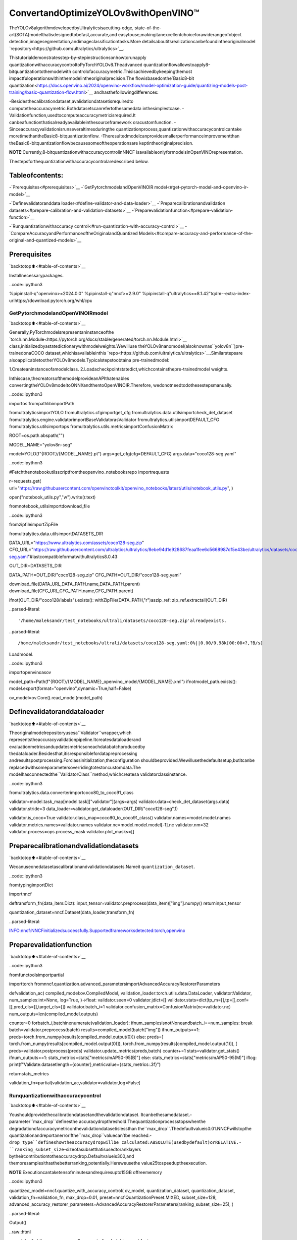 ConvertandOptimizeYOLOv8withOpenVINO™
==========================================

TheYOLOv8algorithmdevelopedbyUltralyticsisacutting-edge,
state-of-the-art(SOTA)modelthatisdesignedtobefast,accurate,and
easytouse,makingitanexcellentchoiceforawiderangeofobject
detection,imagesegmentation,andimageclassificationtasks.More
detailsaboutitsrealizationcanbefoundintheoriginalmodel
`repository<https://github.com/ultralytics/ultralytics>`__.

Thistutorialdemonstratesstep-by-stepinstructionsonhowtorunapply
quantizationwithaccuracycontroltoPyTorchYOLOv8.Theadvanced
quantizationflowallowstoapply8-bitquantizationtothemodelwith
controlofaccuracymetric.Thisisachievedbykeepingthemost
impactfuloperationswithinthemodelintheoriginalprecision.The
flowisbasedonthe`Basic8-bit
quantization<https://docs.openvino.ai/2024/openvino-workflow/model-optimization-guide/quantizing-models-post-training/basic-quantization-flow.html>`__
andhasthefollowingdifferences:

-Besidesthecalibrationdataset,avalidationdatasetisrequiredto
computetheaccuracymetric.Bothdatasetscanrefertothesamedata
inthesimplestcase.
-Validationfunction,usedtocomputeaccuracymetricisrequired.It
canbeafunctionthatisalreadyavailableinthesourceframework
oracustomfunction.
-Sinceaccuracyvalidationisrunseveraltimesduringthe
quantizationprocess,quantizationwithaccuracycontrolcantake
moretimethantheBasic8-bitquantizationflow.
-Theresultedmodelcanprovidesmallerperformanceimprovementthan
theBasic8-bitquantizationflowbecausesomeoftheoperationsare
keptintheoriginalprecision.

..

**NOTE**:Currently,8-bitquantizationwithaccuracycontrolinNNCF
isavailableonlyformodelsinOpenVINOrepresentation.

Thestepsforthequantizationwithaccuracycontrolaredescribed
below.

Tableofcontents:
^^^^^^^^^^^^^^^^^^

-`Prerequisites<#prerequisites>`__
-`GetPytorchmodelandOpenVINOIR
model<#get-pytorch-model-and-openvino-ir-model>`__

-`Definevalidatoranddata
loader<#define-validator-and-data-loader>`__
-`Preparecalibrationandvalidation
datasets<#prepare-calibration-and-validation-datasets>`__
-`Preparevalidationfunction<#prepare-validation-function>`__

-`Runquantizationwithaccuracy
control<#run-quantization-with-accuracy-control>`__
-`CompareAccuracyandPerformanceoftheOriginalandQuantized
Models<#compare-accuracy-and-performance-of-the-original-and-quantized-models>`__

Prerequisites
^^^^^^^^^^^^^

`backtotop⬆️<#table-of-contents>`__

Installnecessarypackages.

..code::ipython3

%pipinstall-q"openvino>=2024.0.0"
%pipinstall-q"nncf>=2.9.0"
%pipinstall-q"ultralytics==8.1.42"tqdm--extra-index-urlhttps://download.pytorch.org/whl/cpu

GetPytorchmodelandOpenVINOIRmodel
---------------------------------------

`backtotop⬆️<#table-of-contents>`__

Generally,PyTorchmodelsrepresentaninstanceofthe
`torch.nn.Module<https://pytorch.org/docs/stable/generated/torch.nn.Module.html>`__
class,initializedbyastatedictionarywithmodelweights.Wewilluse
theYOLOv8nanomodel(alsoknownas``yolov8n``)pre-trainedonaCOCO
dataset,whichisavailableinthis
`repo<https://github.com/ultralytics/ultralytics>`__.Similarstepsare
alsoapplicabletootherYOLOv8models.Typicalstepstoobtaina
pre-trainedmodel:

1.Createaninstanceofamodelclass.
2.Loadacheckpointstatedict,whichcontainsthepre-trainedmodel
weights.

Inthiscase,thecreatorsofthemodelprovideanAPIthatenables
convertingtheYOLOv8modeltoONNXandthentoOpenVINOIR.Therefore,
wedonotneedtodothesestepsmanually.

..code::ipython3

importos
frompathlibimportPath

fromultralyticsimportYOLO
fromultralytics.cfgimportget_cfg
fromultralytics.data.utilsimportcheck_det_dataset
fromultralytics.engine.validatorimportBaseValidatorasValidator
fromultralytics.utilsimportDEFAULT_CFG
fromultralytics.utilsimportops
fromultralytics.utils.metricsimportConfusionMatrix

ROOT=os.path.abspath("")

MODEL_NAME="yolov8n-seg"

model=YOLO(f"{ROOT}/{MODEL_NAME}.pt")
args=get_cfg(cfg=DEFAULT_CFG)
args.data="coco128-seg.yaml"

..code::ipython3

#Fetchthenotebookutilsscriptfromtheopenvino_notebooksrepo
importrequests

r=requests.get(
url="https://raw.githubusercontent.com/openvinotoolkit/openvino_notebooks/latest/utils/notebook_utils.py",
)

open("notebook_utils.py","w").write(r.text)

fromnotebook_utilsimportdownload_file

..code::ipython3

fromzipfileimportZipFile

fromultralytics.data.utilsimportDATASETS_DIR

DATA_URL="https://www.ultralytics.com/assets/coco128-seg.zip"
CFG_URL="https://raw.githubusercontent.com/ultralytics/ultralytics/8ebe94d1e928687feaa1fee6d5668987df5e43be/ultralytics/datasets/coco128-seg.yaml"#lastcompatibleformatwithultralytics8.0.43

OUT_DIR=DATASETS_DIR

DATA_PATH=OUT_DIR/"coco128-seg.zip"
CFG_PATH=OUT_DIR/"coco128-seg.yaml"

download_file(DATA_URL,DATA_PATH.name,DATA_PATH.parent)
download_file(CFG_URL,CFG_PATH.name,CFG_PATH.parent)

ifnot(OUT_DIR/"coco128/labels").exists():
withZipFile(DATA_PATH,"r")aszip_ref:
zip_ref.extractall(OUT_DIR)


..parsed-literal::

'/home/maleksandr/test_notebooks/ultrali/datasets/coco128-seg.zip'alreadyexists.



..parsed-literal::

/home/maleksandr/test_notebooks/ultrali/datasets/coco128-seg.yaml:0%||0.00/0.98k[00:00<?,?B/s]


Loadmodel.

..code::ipython3

importopenvinoasov


model_path=Path(f"{ROOT}/{MODEL_NAME}_openvino_model/{MODEL_NAME}.xml")
ifnotmodel_path.exists():
model.export(format="openvino",dynamic=True,half=False)

ov_model=ov.Core().read_model(model_path)

Definevalidatoranddataloader
^^^^^^^^^^^^^^^^^^^^^^^^^^^^^^^^

`backtotop⬆️<#table-of-contents>`__

Theoriginalmodelrepositoryusesa``Validator``wrapper,which
representstheaccuracyvalidationpipeline.Itcreatesdataloaderand
evaluationmetricsandupdatesmetricsoneachdatabatchproducedby
thedataloader.Besidesthat,itisresponsiblefordatapreprocessing
andresultspostprocessing.Forclassinitialization,theconfiguration
shouldbeprovided.Wewillusethedefaultsetup,butitcanbe
replacedwithsomeparametersoverridingtotestoncustomdata.The
modelhasconnectedthe``ValidatorClass``method,whichcreatesa
validatorclassinstance.

..code::ipython3

fromultralytics.data.converterimportcoco80_to_coco91_class


validator=model.task_map[model.task]["validator"](args=args)
validator.data=check_det_dataset(args.data)
validator.stride=3
data_loader=validator.get_dataloader(OUT_DIR/"coco128-seg",1)

validator.is_coco=True
validator.class_map=coco80_to_coco91_class()
validator.names=model.model.names
validator.metrics.names=validator.names
validator.nc=model.model.model[-1].nc
validator.nm=32
validator.process=ops.process_mask
validator.plot_masks=[]

Preparecalibrationandvalidationdatasets
^^^^^^^^^^^^^^^^^^^^^^^^^^^^^^^^^^^^^^^^^^^

`backtotop⬆️<#table-of-contents>`__

Wecanuseonedatasetascalibrationandvalidationdatasets.Nameit
``quantization_dataset``.

..code::ipython3

fromtypingimportDict

importnncf


deftransform_fn(data_item:Dict):
input_tensor=validator.preprocess(data_item)["img"].numpy()
returninput_tensor


quantization_dataset=nncf.Dataset(data_loader,transform_fn)


..parsed-literal::

INFO:nncf:NNCFinitializedsuccessfully.Supportedframeworksdetected:torch,openvino


Preparevalidationfunction
^^^^^^^^^^^^^^^^^^^^^^^^^^^

`backtotop⬆️<#table-of-contents>`__

..code::ipython3

fromfunctoolsimportpartial

importtorch
fromnncf.quantization.advanced_parametersimportAdvancedAccuracyRestorerParameters


defvalidation_ac(
compiled_model:ov.CompiledModel,
validation_loader:torch.utils.data.DataLoader,
validator:Validator,
num_samples:int=None,
log=True,
)->float:
validator.seen=0
validator.jdict=[]
validator.stats=dict(tp_m=[],tp=[],conf=[],pred_cls=[],target_cls=[])
validator.batch_i=1
validator.confusion_matrix=ConfusionMatrix(nc=validator.nc)
num_outputs=len(compiled_model.outputs)

counter=0
forbatch_i,batchinenumerate(validation_loader):
ifnum_samplesisnotNoneandbatch_i==num_samples:
break
batch=validator.preprocess(batch)
results=compiled_model(batch["img"])
ifnum_outputs==1:
preds=torch.from_numpy(results[compiled_model.output(0)])
else:
preds=[
torch.from_numpy(results[compiled_model.output(0)]),
torch.from_numpy(results[compiled_model.output(1)]),
]
preds=validator.postprocess(preds)
validator.update_metrics(preds,batch)
counter+=1
stats=validator.get_stats()
ifnum_outputs==1:
stats_metrics=stats["metrics/mAP50-95(B)"]
else:
stats_metrics=stats["metrics/mAP50-95(M)"]
iflog:
print(f"Validate:datasetlength={counter},metricvalue={stats_metrics:.3f}")

returnstats_metrics


validation_fn=partial(validation_ac,validator=validator,log=False)

Runquantizationwithaccuracycontrol
--------------------------------------

`backtotop⬆️<#table-of-contents>`__

Youshouldprovidethecalibrationdatasetandthevalidationdataset.
Itcanbethesamedataset.-parameter``max_drop``definesthe
accuracydropthreshold.Thequantizationprocessstopswhenthe
degradationofaccuracymetriconthevalidationdatasetislessthan
the``max_drop``.Thedefaultvalueis0.01.NNCFwillstopthe
quantizationandreportanerrorifthe``max_drop``valuecan’tbe
reached.-``drop_type``defineshowtheaccuracydropwillbe
calculated:ABSOLUTE(usedbydefault)orRELATIVE.-
``ranking_subset_size``-sizeofasubsetthatisusedtoranklayers
bytheircontributiontotheaccuracydrop.Defaultvalueis300,and
themoresamplesithasthebetterranking,potentially.Hereweusethe
value25tospeeduptheexecution.

**NOTE**:Executioncantaketensofminutesandrequiresupto15GB
offreememory

..code::ipython3

quantized_model=nncf.quantize_with_accuracy_control(
ov_model,
quantization_dataset,
quantization_dataset,
validation_fn=validation_fn,
max_drop=0.01,
preset=nncf.QuantizationPreset.MIXED,
subset_size=128,
advanced_accuracy_restorer_parameters=AdvancedAccuracyRestorerParameters(ranking_subset_size=25),
)



..parsed-literal::

Output()



..raw::html

<prestyle="white-space:pre;overflow-x:auto;line-height:normal;font-family:Menlo,'DejaVuSansMono',consolas,'CourierNew',monospace"></pre>




..raw::html

<prestyle="white-space:pre;overflow-x:auto;line-height:normal;font-family:Menlo,'DejaVuSansMono',consolas,'CourierNew',monospace">
</pre>



..parsed-literal::

/home/maleksandr/test_notebooks/ultrali/openvino_notebooks/notebooks/quantizing-model-with-accuracy-control/venv/lib/python3.10/site-packages/nncf/experimental/tensor/tensor.py:84:RuntimeWarning:invalidvalueencounteredinmultiply
returnTensor(self.data*unwrap_tensor_data(other))



..parsed-literal::

Output()



..raw::html

<prestyle="white-space:pre;overflow-x:auto;line-height:normal;font-family:Menlo,'DejaVuSansMono',consolas,'CourierNew',monospace"></pre>




..raw::html

<prestyle="white-space:pre;overflow-x:auto;line-height:normal;font-family:Menlo,'DejaVuSansMono',consolas,'CourierNew',monospace">
</pre>



..parsed-literal::

INFO:nncf:Validationofinitialmodelwasstarted
INFO:nncf:ElapsedTime:00:00:00
INFO:nncf:ElapsedTime:00:00:03
INFO:nncf:Metricofinitialmodel:0.3651327608484117
INFO:nncf:Collectingvaluesforeachdataitemusingtheinitialmodel
INFO:nncf:ElapsedTime:00:00:04
INFO:nncf:Validationofquantizedmodelwasstarted
INFO:nncf:ElapsedTime:00:00:00
INFO:nncf:ElapsedTime:00:00:03
INFO:nncf:Metricofquantizedmodel:0.34040251506886543
INFO:nncf:Collectingvaluesforeachdataitemusingthequantizedmodel
INFO:nncf:ElapsedTime:00:00:04
INFO:nncf:Accuracydrop:0.024730245779546245(absolute)
INFO:nncf:Accuracydrop:0.024730245779546245(absolute)
INFO:nncf:Totalnumberofquantizedoperationsinthemodel:92
INFO:nncf:Numberofparallelworkerstorankquantizedoperations:1
INFO:nncf:ORIGINALmetricisusedtorankquantizers



..parsed-literal::

Output()



..raw::html

<prestyle="white-space:pre;overflow-x:auto;line-height:normal;font-family:Menlo,'DejaVuSansMono',consolas,'CourierNew',monospace"></pre>




..raw::html

<prestyle="white-space:pre;overflow-x:auto;line-height:normal;font-family:Menlo,'DejaVuSansMono',consolas,'CourierNew',monospace">
</pre>



..parsed-literal::

INFO:nncf:ElapsedTime:00:01:38
INFO:nncf:Changingthescopeofquantizernodeswasstarted
INFO:nncf:Reverted1operationstothefloating-pointprecision:
	__module.model.4.m.0.cv2.conv/aten::_convolution/Convolution
INFO:nncf:Accuracydropwiththenewquantizationscopeis0.023408466397916217(absolute)
INFO:nncf:Reverted1operationstothefloating-pointprecision:
	__module.model.18.m.0.cv2.conv/aten::_convolution/Convolution
INFO:nncf:Accuracydropwiththenewquantizationscopeis0.024749654890442174(absolute)
INFO:nncf:Re-calculatingrankingscoresforremaininggroups



..parsed-literal::

Output()



..raw::html

<prestyle="white-space:pre;overflow-x:auto;line-height:normal;font-family:Menlo,'DejaVuSansMono',consolas,'CourierNew',monospace"></pre>




..raw::html

<prestyle="white-space:pre;overflow-x:auto;line-height:normal;font-family:Menlo,'DejaVuSansMono',consolas,'CourierNew',monospace">
</pre>



..parsed-literal::

INFO:nncf:ElapsedTime:00:01:36
INFO:nncf:Reverted1operationstothefloating-pointprecision:
	__module.model.22.proto.cv3.conv/aten::_convolution/Convolution
INFO:nncf:Accuracydropwiththenewquantizationscopeis0.023229513575966754(absolute)
INFO:nncf:Reverted2operationstothefloating-pointprecision:
	__module.model.22/aten::add/Add_6
	__module.model.22/aten::sub/Subtract
INFO:nncf:Accuracydropwiththenewquantizationscopeis0.02425608378963906(absolute)
INFO:nncf:Re-calculatingrankingscoresforremaininggroups



..parsed-literal::

Output()



..raw::html

<prestyle="white-space:pre;overflow-x:auto;line-height:normal;font-family:Menlo,'DejaVuSansMono',consolas,'CourierNew',monospace"></pre>




..raw::html

<prestyle="white-space:pre;overflow-x:auto;line-height:normal;font-family:Menlo,'DejaVuSansMono',consolas,'CourierNew',monospace">
</pre>



..parsed-literal::

INFO:nncf:ElapsedTime:00:01:35
INFO:nncf:Reverted1operationstothefloating-pointprecision:
	__module.model.6.m.0.cv2.conv/aten::_convolution/Convolution
INFO:nncf:Accuracydropwiththenewquantizationscopeis0.023297881500256024(absolute)
INFO:nncf:Reverted2operationstothefloating-pointprecision:
	__module.model.12.cv2.conv/aten::_convolution/Convolution
	__module.model.12.m.0.cv1.conv/aten::_convolution/Convolution
INFO:nncf:Accuracydropwiththenewquantizationscopeis0.021779128052922092(absolute)
INFO:nncf:Reverted2operationstothefloating-pointprecision:
	__module.model.7.conv/aten::_convolution/Convolution
	__module.model.12.cv1.conv/aten::_convolution/Convolution
INFO:nncf:Accuracydropwiththenewquantizationscopeis0.01696486517685941(absolute)
INFO:nncf:Reverted2operationstothefloating-pointprecision:
	__module.model.22/aten::add/Add_7
	__module.model.22/aten::sub/Subtract_1
INFO:nncf:Algorithmcompleted:achievedrequiredaccuracydrop0.005923437521415831(absolute)
INFO:nncf:9outof92wererevertedbacktothefloating-pointprecision:
	__module.model.4.m.0.cv2.conv/aten::_convolution/Convolution
	__module.model.22.proto.cv3.conv/aten::_convolution/Convolution
	__module.model.6.m.0.cv2.conv/aten::_convolution/Convolution
	__module.model.12.cv2.conv/aten::_convolution/Convolution
	__module.model.12.m.0.cv1.conv/aten::_convolution/Convolution
	__module.model.7.conv/aten::_convolution/Convolution
	__module.model.12.cv1.conv/aten::_convolution/Convolution
	__module.model.22/aten::add/Add_7
	__module.model.22/aten::sub/Subtract_1


CompareAccuracyandPerformanceoftheOriginalandQuantizedModels
---------------------------------------------------------------------

`backtotop⬆️<#table-of-contents>`__

NowwecancomparemetricsoftheOriginalnon-quantizedOpenVINOIR
modelandQuantizedOpenVINOIRmodeltomakesurethatthe``max_drop``
isnotexceeded.

..code::ipython3

importipywidgetsaswidgets

core=ov.Core()

device=widgets.Dropdown(
options=core.available_devices+["AUTO"],
value="AUTO",
description="Device:",
disabled=False,
)

device




..parsed-literal::

Dropdown(description='Device:',index=4,options=('CPU','GPU.0','GPU.1','GPU.2','AUTO'),value='AUTO')



..code::ipython3

core=ov.Core()
ov_config={}
ifdevice.value!="CPU":
quantized_model.reshape({0:[1,3,640,640]})
if"GPU"indevice.valueor("AUTO"indevice.valueand"GPU"incore.available_devices):
ov_config={"GPU_DISABLE_WINOGRAD_CONVOLUTION":"YES"}
quantized_compiled_model=core.compile_model(quantized_model,device.value,ov_config)
compiled_ov_model=core.compile_model(ov_model,device.value,ov_config)

pt_result=validation_ac(compiled_ov_model,data_loader,validator)
quantized_result=validation_ac(quantized_compiled_model,data_loader,validator)


print(f"[OriginalOpenVINO]:{pt_result:.4f}")
print(f"[QuantizedOpenVINO]:{quantized_result:.4f}")


..parsed-literal::

Validate:datasetlength=128,metricvalue=0.368
Validate:datasetlength=128,metricvalue=0.357
[OriginalOpenVINO]:0.3677
[QuantizedOpenVINO]:0.3570


Andcompareperformance.

..code::ipython3

frompathlibimportPath

#Setmodeldirectory
MODEL_DIR=Path("model")
MODEL_DIR.mkdir(exist_ok=True)

ir_model_path=MODEL_DIR/"ir_model.xml"
quantized_model_path=MODEL_DIR/"quantized_model.xml"

#Savemodelstousetheminthecommandlinebanchmarkapp
ov.save_model(ov_model,ir_model_path,compress_to_fp16=False)
ov.save_model(quantized_model,quantized_model_path,compress_to_fp16=False)

..code::ipython3

#InferenceOriginalmodel(OpenVINOIR)
!benchmark_app-m$ir_model_path-shape"[1,3,640,640]"-d$device.value-apiasync


..parsed-literal::

[Step1/11]Parsingandvalidatinginputarguments
[INFO]Parsinginputparameters
[Step2/11]LoadingOpenVINORuntime
[WARNING]Defaultduration120secondsisusedforunknowndeviceAUTO
[INFO]OpenVINO:
[INFO]Build.................................2024.0.0-14509-34caeefd078-releases/2024/0
[INFO]
[INFO]Deviceinfo:
[INFO]AUTO
[INFO]Build.................................2024.0.0-14509-34caeefd078-releases/2024/0
[INFO]
[INFO]
[Step3/11]Settingdeviceconfiguration
[WARNING]Performancehintwasnotexplicitlyspecifiedincommandline.Device(AUTO)performancehintwillbesettoPerformanceMode.THROUGHPUT.
[Step4/11]Readingmodelfiles
[INFO]Loadingmodelfiles
[INFO]Readmodeltook13.54ms
[INFO]OriginalmodelI/Oparameters:
[INFO]Modelinputs:
[INFO]x(node:x):f32/[...]/[?,3,?,?]
[INFO]Modeloutputs:
[INFO]***NO_NAME***(node:__module.model.22/aten::cat/Concat_8):f32/[...]/[?,116,16..]
[INFO]input.199(node:__module.model.22.cv4.2.1.act/aten::silu_/Swish_37):f32/[...]/[?,32,8..,8..]
[Step5/11]Resizingmodeltomatchimagesizesandgivenbatch
[INFO]Modelbatchsize:1
[INFO]Reshapingmodel:'x':[1,3,640,640]
[INFO]Reshapemodeltook8.56ms
[Step6/11]Configuringinputofthemodel
[INFO]Modelinputs:
[INFO]x(node:x):u8/[N,C,H,W]/[1,3,640,640]
[INFO]Modeloutputs:
[INFO]***NO_NAME***(node:__module.model.22/aten::cat/Concat_8):f32/[...]/[1,116,8400]
[INFO]input.199(node:__module.model.22.cv4.2.1.act/aten::silu_/Swish_37):f32/[...]/[1,32,160,160]
[Step7/11]Loadingthemodeltothedevice
[INFO]Compilemodeltook437.16ms
[Step8/11]Queryingoptimalruntimeparameters
[INFO]Model:
[INFO]NETWORK_NAME:Model0
[INFO]EXECUTION_DEVICES:['CPU']
[INFO]PERFORMANCE_HINT:PerformanceMode.THROUGHPUT
[INFO]OPTIMAL_NUMBER_OF_INFER_REQUESTS:12
[INFO]MULTI_DEVICE_PRIORITIES:CPU
[INFO]CPU:
[INFO]AFFINITY:Affinity.CORE
[INFO]CPU_DENORMALS_OPTIMIZATION:False
[INFO]CPU_SPARSE_WEIGHTS_DECOMPRESSION_RATE:1.0
[INFO]DYNAMIC_QUANTIZATION_GROUP_SIZE:0
[INFO]ENABLE_CPU_PINNING:True
[INFO]ENABLE_HYPER_THREADING:True
[INFO]EXECUTION_DEVICES:['CPU']
[INFO]EXECUTION_MODE_HINT:ExecutionMode.PERFORMANCE
[INFO]INFERENCE_NUM_THREADS:36
[INFO]INFERENCE_PRECISION_HINT:<Type:'float32'>
[INFO]KV_CACHE_PRECISION:<Type:'float16'>
[INFO]LOG_LEVEL:Level.NO
[INFO]NETWORK_NAME:Model0
[INFO]NUM_STREAMS:12
[INFO]OPTIMAL_NUMBER_OF_INFER_REQUESTS:12
[INFO]PERFORMANCE_HINT:THROUGHPUT
[INFO]PERFORMANCE_HINT_NUM_REQUESTS:0
[INFO]PERF_COUNT:NO
[INFO]SCHEDULING_CORE_TYPE:SchedulingCoreType.ANY_CORE
[INFO]MODEL_PRIORITY:Priority.MEDIUM
[INFO]LOADED_FROM_CACHE:False
[Step9/11]Creatinginferrequestsandpreparinginputtensors
[WARNING]Noinputfilesweregivenforinput'x'!.Thisinputwillbefilledwithrandomvalues!
[INFO]Fillinput'x'withrandomvalues
[Step10/11]Measuringperformance(Startinferenceasynchronously,12inferencerequests,limits:120000msduration)
[INFO]Benchmarkingininferenceonlymode(inputsfillingarenotincludedinmeasurementloop).
[INFO]Firstinferencetook46.51ms
[Step11/11]Dumpingstatisticsreport
[INFO]ExecutionDevices:['CPU']
[INFO]Count:16872iterations
[INFO]Duration:120117.37ms
[INFO]Latency:
[INFO]Median:85.10ms
[INFO]Average:85.27ms
[INFO]Min:53.55ms
[INFO]Max:108.50ms
[INFO]Throughput:140.46FPS


..code::ipython3

#InferenceQuantizedmodel(OpenVINOIR)
!benchmark_app-m$quantized_model_path-shape"[1,3,640,640]"-d$device.value-apiasync


..parsed-literal::

[Step1/11]Parsingandvalidatinginputarguments
[INFO]Parsinginputparameters
[Step2/11]LoadingOpenVINORuntime
[WARNING]Defaultduration120secondsisusedforunknowndeviceAUTO
[INFO]OpenVINO:
[INFO]Build.................................2024.0.0-14509-34caeefd078-releases/2024/0
[INFO]
[INFO]Deviceinfo:
[INFO]AUTO
[INFO]Build.................................2024.0.0-14509-34caeefd078-releases/2024/0
[INFO]
[INFO]
[Step3/11]Settingdeviceconfiguration
[WARNING]Performancehintwasnotexplicitlyspecifiedincommandline.Device(AUTO)performancehintwillbesettoPerformanceMode.THROUGHPUT.
[Step4/11]Readingmodelfiles
[INFO]Loadingmodelfiles
[INFO]Readmodeltook20.52ms
[INFO]OriginalmodelI/Oparameters:
[INFO]Modelinputs:
[INFO]x(node:x):f32/[...]/[?,3,?,?]
[INFO]Modeloutputs:
[INFO]***NO_NAME***(node:__module.model.22/aten::cat/Concat_8):f32/[...]/[?,116,16..]
[INFO]input.199(node:__module.model.22.cv4.2.1.act/aten::silu_/Swish_37):f32/[...]/[?,32,8..,8..]
[Step5/11]Resizingmodeltomatchimagesizesandgivenbatch
[INFO]Modelbatchsize:1
[INFO]Reshapingmodel:'x':[1,3,640,640]
[INFO]Reshapemodeltook11.74ms
[Step6/11]Configuringinputofthemodel
[INFO]Modelinputs:
[INFO]x(node:x):u8/[N,C,H,W]/[1,3,640,640]
[INFO]Modeloutputs:
[INFO]***NO_NAME***(node:__module.model.22/aten::cat/Concat_8):f32/[...]/[1,116,8400]
[INFO]input.199(node:__module.model.22.cv4.2.1.act/aten::silu_/Swish_37):f32/[...]/[1,32,160,160]
[Step7/11]Loadingthemodeltothedevice
[INFO]Compilemodeltook711.53ms
[Step8/11]Queryingoptimalruntimeparameters
[INFO]Model:
[INFO]NETWORK_NAME:Model0
[INFO]EXECUTION_DEVICES:['CPU']
[INFO]PERFORMANCE_HINT:PerformanceMode.THROUGHPUT
[INFO]OPTIMAL_NUMBER_OF_INFER_REQUESTS:12
[INFO]MULTI_DEVICE_PRIORITIES:CPU
[INFO]CPU:
[INFO]AFFINITY:Affinity.CORE
[INFO]CPU_DENORMALS_OPTIMIZATION:False
[INFO]CPU_SPARSE_WEIGHTS_DECOMPRESSION_RATE:1.0
[INFO]DYNAMIC_QUANTIZATION_GROUP_SIZE:0
[INFO]ENABLE_CPU_PINNING:True
[INFO]ENABLE_HYPER_THREADING:True
[INFO]EXECUTION_DEVICES:['CPU']
[INFO]EXECUTION_MODE_HINT:ExecutionMode.PERFORMANCE
[INFO]INFERENCE_NUM_THREADS:36
[INFO]INFERENCE_PRECISION_HINT:<Type:'float32'>
[INFO]KV_CACHE_PRECISION:<Type:'float16'>
[INFO]LOG_LEVEL:Level.NO
[INFO]NETWORK_NAME:Model0
[INFO]NUM_STREAMS:12
[INFO]OPTIMAL_NUMBER_OF_INFER_REQUESTS:12
[INFO]PERFORMANCE_HINT:THROUGHPUT
[INFO]PERFORMANCE_HINT_NUM_REQUESTS:0
[INFO]PERF_COUNT:NO
[INFO]SCHEDULING_CORE_TYPE:SchedulingCoreType.ANY_CORE
[INFO]MODEL_PRIORITY:Priority.MEDIUM
[INFO]LOADED_FROM_CACHE:False
[Step9/11]Creatinginferrequestsandpreparinginputtensors
[WARNING]Noinputfilesweregivenforinput'x'!.Thisinputwillbefilledwithrandomvalues!
[INFO]Fillinput'x'withrandomvalues
[Step10/11]Measuringperformance(Startinferenceasynchronously,12inferencerequests,limits:120000msduration)
[INFO]Benchmarkingininferenceonlymode(inputsfillingarenotincludedinmeasurementloop).
[INFO]Firstinferencetook35.64ms
[Step11/11]Dumpingstatisticsreport
[INFO]ExecutionDevices:['CPU']
[INFO]Count:33564iterations
[INFO]Duration:120059.16ms
[INFO]Latency:
[INFO]Median:42.72ms
[INFO]Average:42.76ms
[INFO]Min:23.29ms
[INFO]Max:67.71ms
[INFO]Throughput:279.56FPS

